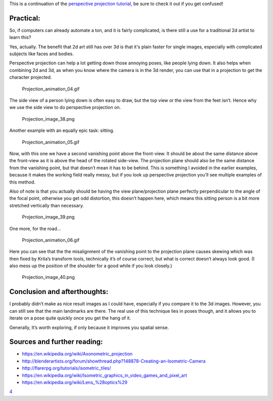 This is a continuation of the `perspective projection
tutorial <Projection:_Perspective>`__, be sure to check it out if you
get confused!

Practical:
----------

So, if computers can already automate a ton, and it is fairly
complicated, is there still a use for a traditional 2d artist to learn
this?

Yes, actually. The benefit that 2d art still has over 3d is that it's
plain faster for single images, especially with complicated subjects
like faces and bodies.

Perspective projection can help a lot getting down those annoying poses,
like people lying down. It also helps when combining 2d and 3d, as when
you know where the camera is in the 3d render, you can use that in a
projection to get the character projected.

.. figure:: Projection_animation_04.gif
   :alt: Projection_animation_04.gif

   Projection\_animation\_04.gif

The side view of a person lying down is often easy to draw, but the top
view or the view from the feet isn’t. Hence why we use the side view to
do perspective projection on.

.. figure:: Projection_image_38.png
   :alt: Projection_image_38.png

   Projection\_image\_38.png

Another example with an equally epic task: sitting.

.. figure:: Projection_animation_05.gif
   :alt: Projection_animation_05.gif

   Projection\_animation\_05.gif

Now, with this one we have a second vanishing point above the
front-view. It should be about the same distance above the front-view as
it is above the head of the rotated side-view. The projection plane
should also be the same distance from the vanishing point, but that
doesn’t mean it has to be behind. This is something I avoided in the
earlier examples, because it makes the working field really messy, but
if you look up perspective projection you’ll see multiple examples of
this method.

Also of note is that you actually should be having the view
plane/projection plane perfectly perpendicular to the angle of the focal
point, otherwise you get odd distortion, this doesn’t happen here, which
means this sitting person is a bit more stretched vertically than
necessary.

.. figure:: Projection_image_39.png
   :alt: Projection_image_39.png

   Projection\_image\_39.png

One more, for the road…

.. figure:: Projection_animation_06.gif
   :alt: Projection_animation_06.gif

   Projection\_animation\_06.gif

Here you can see that the the misalignment of the vanishing point to the
projection plane causes skewing which was then fixed by Krita’s
transform tools, technically it’s of course correct, but what is correct
doesn’t always look good. (I also mess up the position of the shoulder
for a good while if you look closely.)

.. figure:: Projection_image_40.png
   :alt: Projection_image_40.png

   Projection\_image\_40.png

Conclusion and afterthoughts:
-----------------------------

I probably didn’t make as nice result images as I could have, especially
if you compare it to the 3d images. However, you can still see that the
main landmarks are there. The real use of this technique lies in poses
though, and it allows you to iterate on a pose quite quickly once you
get the hang of it.

Generally, It’s worth exploring, if only because it improves you spatial
sense.

Sources and further reading:
----------------------------

-  https://en.wikipedia.org/wiki/Axonometric_projection
-  http://blenderartists.org/forum/showthread.php?148878-Creating-an-Isometric-Camera
-  http://flarerpg.org/tutorials/isometric_tiles/
-  https://en.wikipedia.org/wiki/Isometric_graphics_in_video_games_and_pixel_art
-  https://en.wikipedia.org/wiki/Lens_%28optics%29

`4 <Category:Projection>`__
